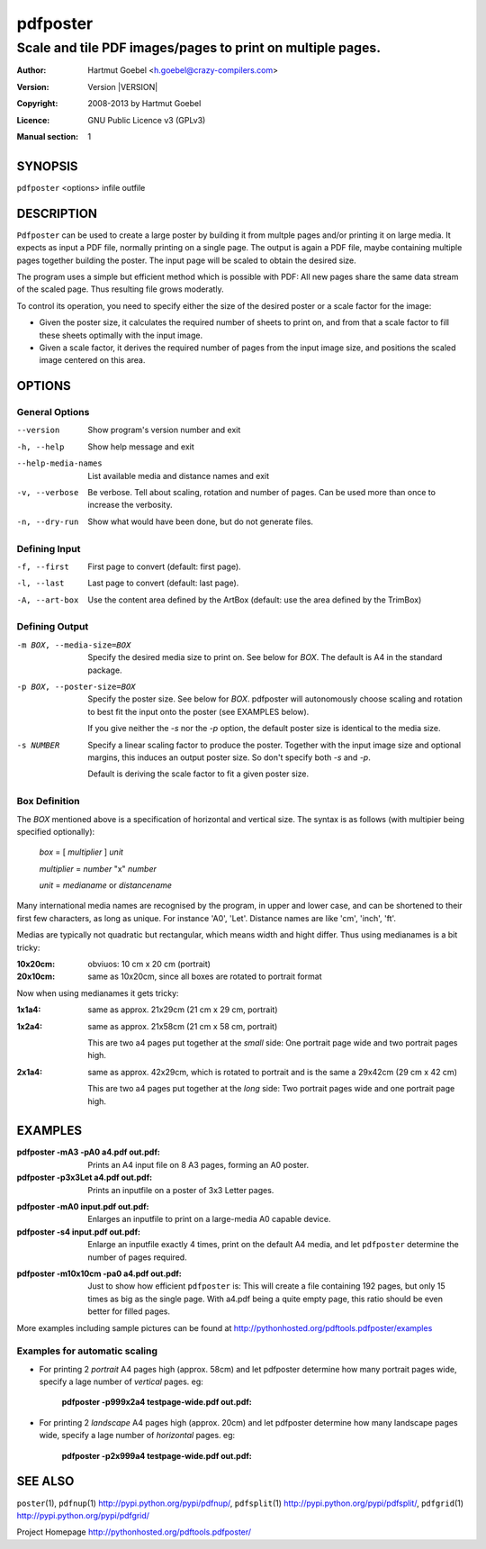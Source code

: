.. -*- mode: rst ; ispell-local-dictionary: "american" -*-

==========================
pdfposter
==========================
-------------------------------------------------------------
Scale and tile PDF images/pages to print on multiple pages.
-------------------------------------------------------------
:Author:    Hartmut Goebel <h.goebel@crazy-compilers.com>
:Version:   Version |VERSION|
:Copyright: 2008-2013 by Hartmut Goebel
:Licence:   GNU Public Licence v3 (GPLv3)
:Manual section: 1

.. raw:: manpage

   .\" disable justification (adjust text to left margin only)
   .ad l


SYNOPSIS
==========

``pdfposter`` <options> infile outfile

DESCRIPTION
============

``Pdfposter`` can be used to create a large poster by building it from
multple pages and/or printing it on large media. It expects as input a
PDF file, normally printing on a single page. The output is again a
PDF file, maybe containing multiple pages together building the
poster.
The input page will be scaled to obtain the desired size.

.. comment
  The output pages bear cutmarks and have slightly overlapping
  images for easier assembling.

The program uses a simple but efficient method which is possible with
PDF: All new pages share the same data stream of the scaled page. Thus
resulting file grows moderatly.

To control its operation, you need to specify either the size of the
desired poster or a scale factor for the image:

- Given the poster size, it calculates the required number of sheets
  to print on, and from that a scale factor to fill these sheets
  optimally with the input image.

- Given a scale factor, it derives the required number of pages from
  the input image size, and positions the scaled image centered on
  this area.



OPTIONS
========

General Options
--------------------

--version             Show program's version number and exit
-h, --help            Show help message and exit
--help-media-names    List available media and distance names and exit
-v, --verbose         Be verbose. Tell about scaling, rotation and number of
                      pages. Can be used more than once to increase the
                      verbosity.
-n, --dry-run     Show what would have been done, but do not generate files.


Defining Input
-----------------

-f, --first       First page to convert (default: first page).
-l, --last        Last page to convert (default: last page).

-A, --art-box     Use the content area defined by the ArtBox (default:
                  use the area defined by the TrimBox)


Defining Output
-----------------

-m BOX, --media-size=BOX  Specify the desired media size to print on.
          See below for *BOX*. The default is A4 in the standard
          package.

-p BOX, --poster-size=BOX    Specify the poster size. See below for *BOX*. 
         pdfposter will autonomously choose scaling and rotation to
         best fit the input onto the poster (see EXAMPLES below).

	 If you give neither the *-s* nor the *-p* option, the default
         poster size is identical to the media size.

-s NUMBER   Specify a linear scaling factor to produce the poster.
          Together with the input image size and optional margins,
          this induces an output poster size. So don't specify both *-s*
          and *-p*. 

	  Default is deriving the scale factor to fit a given poster
          size.

Box Definition
-----------------

The *BOX* mentioned above is a specification of horizontal and
vertical size. The syntax is as follows (with multipier being
specified optionally):

  *box* = [ *multiplier* ] *unit*

  *multiplier* = *number* "x" *number*

  *unit* = *medianame* or *distancename*

..
   Only in combination with the *-i* option, the program
   also understands the offset specification in the *BOX*.
    <offset> = +<number>,<number>
    [<offset>]
    and offset

Many international media names are recognised by the program, in upper
and lower case, and can be shortened to their first few characters, as
long as unique. For instance 'A0', 'Let'. Distance names are like
'cm', 'inch', 'ft'.

Medias are typically not quadratic but rectangular, which means width
and hight differ. Thus using medianames is a bit tricky:

:10x20cm: obviuos: 10 cm x 20 cm (portrait)
:20x10cm: same as 10x20cm, since all boxes are rotated to portrait
          format

Now when using medianames it gets tricky:

:1x1a4: same as approx. 21x29cm (21 cm x 29 cm, portrait)
:1x2a4: same as approx. 21x58cm (21 cm x 58 cm, portrait)

        This are two a4 pages put together at the *small* side: One
        portrait page wide and two portrait pages high.

:2x1a4: same as approx. 42x29cm, which is rotated to portrait and is
        the same a 29x42cm (29 cm x 42 cm)

        This are two a4 pages put together at the *long* side: Two
        portrait pages wide and one portrait page high.


EXAMPLES
============

:pdfposter -mA3 -pA0 a4.pdf out.pdf:
       Prints an A4 input file on 8 A3 pages, forming an A0 poster.

:pdfposter -p3x3Let a4.pdf out.pdf:
       Prints an inputfile on a poster of 3x3 Letter pages.

..
  not yet implemented: margins
  :pdfposter -mA0 -w2x2i input.pdf out.pdf:
       Enlarges an inputfile to print on a large-media A0 capable
       device, maintaining 2 inch margins:

:pdfposter -mA0 input.pdf out.pdf:
       Enlarges an inputfile to print on a large-media A0 capable
       device.

:pdfposter -s4 input.pdf out.pdf:
       Enlarge an inputfile exactly 4 times, print on the default A4
       media, and let ``pdfposter`` determine the number of pages
       required.

..
   not yet implemented
   :pdfposter -mLegal -p1x1m -w10% -C5 input.pdf out.pdf:
       Scale a postscript image to a poster of about 1 square meter,
       printing on 'Legal' media, maintaining a 10% of 'Legal' size
       as white margin around the poster. Print cutmark lines and grid
       labels, but don't print cut mark arrow heads.


:pdfposter -m10x10cm -pa0 a4.pdf out.pdf:
  Just to show how efficient ``pdfposter`` is: This will create a file
  containing 192 pages, but only 15 times as big as the single page.
  With a4.pdf being a quite empty page, this ratio should be even
  better for filled pages.

More examples including sample pictures can be found at
http://pythonhosted.org/pdftools.pdfposter/examples

Examples for automatic scaling
------------------------------------

* For printing 2 *portrait* A4 pages high (approx. 58cm) and let
  pdfposter determine how many portrait pages wide, specify a lage
  number of *vertical* pages. eg:

     :pdfposter -p999x2a4 testpage-wide.pdf out.pdf:

* For printing 2 *landscape* A4 pages high (approx. 20cm) and let
  pdfposter determine how many landscape pages wide, specify a lage
  number of *horizontal* pages. eg:

     :pdfposter -p2x999a4 testpage-wide.pdf out.pdf:


SEE ALSO
=============

``poster``\(1),
``pdfnup``\(1) http://pypi.python.org/pypi/pdfnup/,
``pdfsplit``\(1) http://pypi.python.org/pypi/pdfsplit/,
``pdfgrid``\(1) http://pypi.python.org/pypi/pdfgrid/

Project Homepage http://pythonhosted.org/pdftools.pdfposter/
